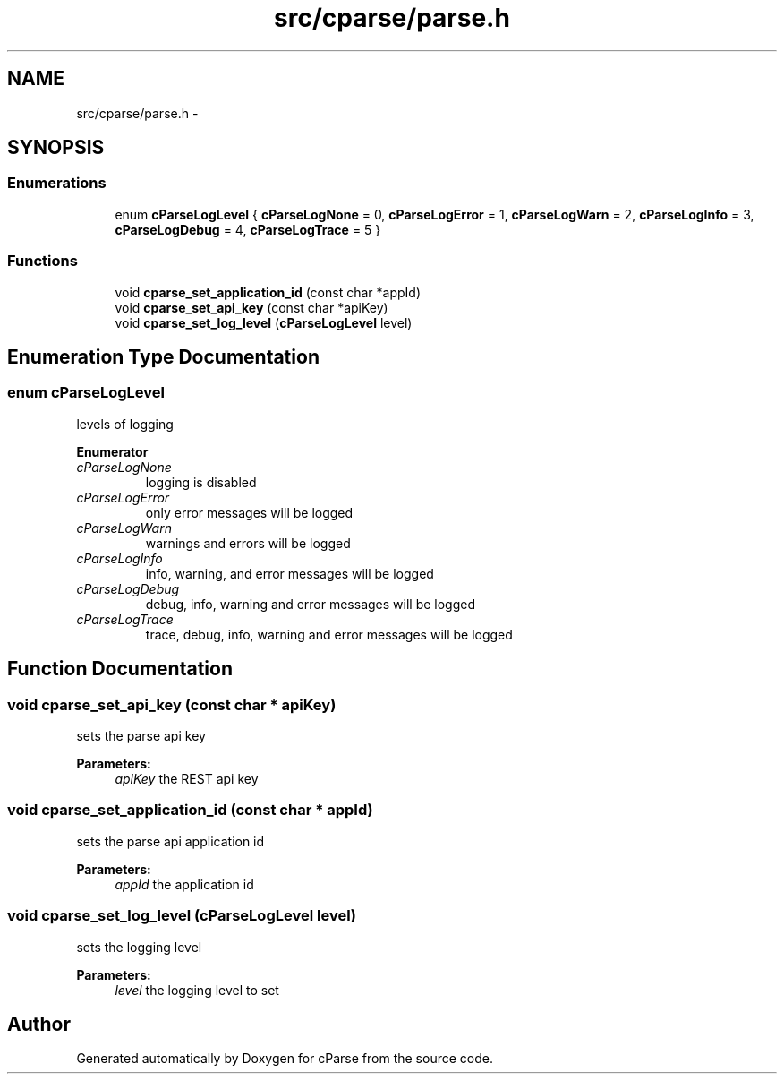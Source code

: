 .TH "src/cparse/parse.h" 3 "Tue Feb 17 2015" "Version 0.1" "cParse" \" -*- nroff -*-
.ad l
.nh
.SH NAME
src/cparse/parse.h \- 
.SH SYNOPSIS
.br
.PP
.SS "Enumerations"

.in +1c
.ti -1c
.RI "enum \fBcParseLogLevel\fP { \fBcParseLogNone\fP = 0, \fBcParseLogError\fP = 1, \fBcParseLogWarn\fP = 2, \fBcParseLogInfo\fP = 3, \fBcParseLogDebug\fP = 4, \fBcParseLogTrace\fP = 5 }"
.br
.in -1c
.SS "Functions"

.in +1c
.ti -1c
.RI "void \fBcparse_set_application_id\fP (const char *appId)"
.br
.ti -1c
.RI "void \fBcparse_set_api_key\fP (const char *apiKey)"
.br
.ti -1c
.RI "void \fBcparse_set_log_level\fP (\fBcParseLogLevel\fP level)"
.br
.in -1c
.SH "Enumeration Type Documentation"
.PP 
.SS "enum \fBcParseLogLevel\fP"
levels of logging 
.PP
\fBEnumerator\fP
.in +1c
.TP
\fB\fIcParseLogNone \fP\fP
logging is disabled 
.TP
\fB\fIcParseLogError \fP\fP
only error messages will be logged 
.TP
\fB\fIcParseLogWarn \fP\fP
warnings and errors will be logged 
.TP
\fB\fIcParseLogInfo \fP\fP
info, warning, and error messages will be logged 
.TP
\fB\fIcParseLogDebug \fP\fP
debug, info, warning and error messages will be logged 
.TP
\fB\fIcParseLogTrace \fP\fP
trace, debug, info, warning and error messages will be logged 
.SH "Function Documentation"
.PP 
.SS "void cparse_set_api_key (const char * apiKey)"
sets the parse api key 
.PP
\fBParameters:\fP
.RS 4
\fIapiKey\fP the REST api key 
.RE
.PP

.SS "void cparse_set_application_id (const char * appId)"
sets the parse api application id 
.PP
\fBParameters:\fP
.RS 4
\fIappId\fP the application id 
.RE
.PP

.SS "void cparse_set_log_level (\fBcParseLogLevel\fP level)"
sets the logging level 
.PP
\fBParameters:\fP
.RS 4
\fIlevel\fP the logging level to set 
.RE
.PP

.SH "Author"
.PP 
Generated automatically by Doxygen for cParse from the source code\&.
